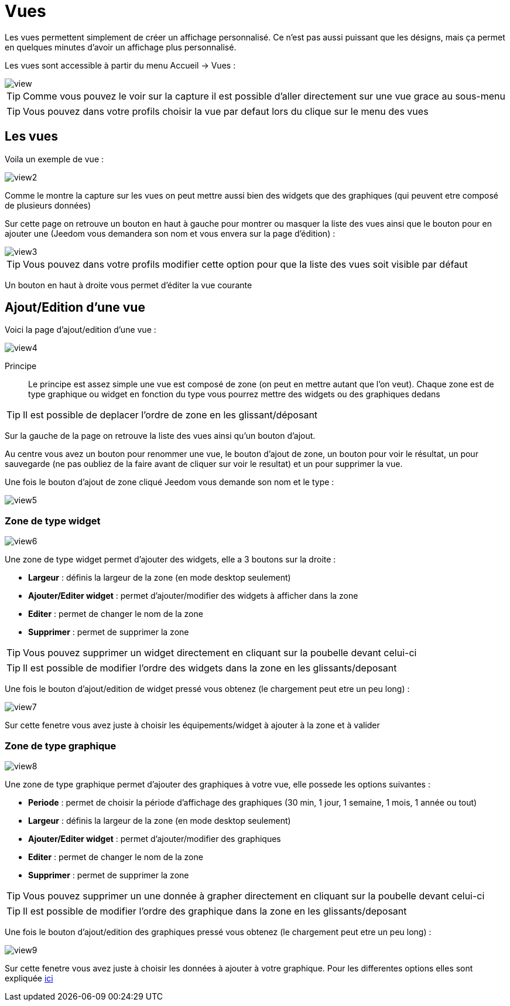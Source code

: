 :icons: font

= Vues

Les vues permettent simplement de créer un affichage personnalisé. Ce n'est pas aussi puissant que les désigns, mais ça permet en quelques minutes d'avoir un affichage plus personnalisé.

Les vues sont accessible à partir du menu Accueil -> Vues : 

image::../images/view.png[]

[TIP]
Comme vous pouvez le voir sur la capture il est possible d'aller directement sur une vue grace au sous-menu

[TIP]
Vous pouvez dans votre profils choisir la vue par defaut lors du clique sur le menu des vues

== Les vues

Voila un exemple de vue :

image::../images/view2.png[]

Comme le montre la capture sur les vues on peut mettre aussi bien des widgets que des graphiques (qui peuvent etre composé de plusieurs données)

Sur cette page on retrouve un bouton en haut à gauche pour montrer ou masquer la liste des vues ainsi que le bouton pour en ajouter une (Jeedom vous demandera son nom et vous envera sur la page d'édition) : 

image::../images/view3.png[]

[TIP]
Vous pouvez dans votre profils modifier cette option pour que la liste des vues soit visible par défaut

Un bouton en haut à droite vous permet d'éditer la vue courante

== Ajout/Edition d'une vue

Voici la page d'ajout/edition d'une vue : 

image::../images/view4.png[]

Principe::

Le principe est assez simple une vue est composé de zone (on peut en mettre autant que l'on veut). Chaque zone est de type graphique ou widget en fonction du type vous pourrez mettre des widgets ou des graphiques dedans

[TIP]
Il est possible de deplacer l'ordre de zone en les glissant/déposant

Sur la gauche de la page on retrouve la liste des vues ainsi qu'un bouton d'ajout.

Au centre vous avez un bouton pour renommer une vue, le bouton d'ajout de zone, un bouton pour voir le résultat, un pour sauvegarde (ne pas oubliez de la faire avant de cliquer sur voir le resultat) et un pour supprimer la vue.

Une fois le bouton d'ajout de zone cliqué Jeedom vous demande son nom et le type : 

image::../images/view5.png[]

=== Zone de type widget

image::../images/view6.png[]

Une zone de type widget permet d'ajouter des widgets, elle a 3 boutons sur la droite : 

* *Largeur* : définis la largeur de la zone (en mode desktop seulement)
* *Ajouter/Editer widget* : permet d'ajouter/modifier des widgets à afficher dans la zone
* *Editer* : permet de changer le nom de la zone
* *Supprimer* : permet de supprimer la zone

[TIP]
Vous pouvez supprimer un widget directement en cliquant sur la poubelle devant celui-ci

[TIP]
Il est possible de modifier l'ordre des widgets dans la zone en les glissants/deposant

Une fois le bouton d'ajout/edition de widget pressé vous obtenez (le chargement peut etre un peu long) : 

image::../images/view7.png[]

Sur cette fenetre vous avez juste à choisir les équipements/widget à ajouter à la zone et à valider

=== Zone de type graphique

image::../images/view8.png[]

Une zone de type graphique permet d'ajouter des graphiques à votre vue, elle possede les options suivantes : 

* *Periode* : permet de choisir la période d'affichage des graphiques (30 min, 1 jour, 1 semaine, 1 mois, 1 année ou tout)
* *Largeur* : définis la largeur de la zone (en mode desktop seulement)
* *Ajouter/Editer widget* : permet d'ajouter/modifier des graphiques
* *Editer* : permet de changer le nom de la zone
* *Supprimer* : permet de supprimer la zone

[TIP]
Vous pouvez supprimer un une donnée à grapher directement en cliquant sur la poubelle devant celui-ci

[TIP]
Il est possible de modifier l'ordre des graphique dans la zone en les glissants/deposant

Une fois le bouton d'ajout/edition des graphiques pressé vous obtenez (le chargement peut etre un peu long) : 

image::../images/view9.png[]

Sur cette fenetre vous avez juste à choisir les données à ajouter à votre graphique. Pour les differentes options elles sont expliquée link:https://jeedom.fr/doc/documentation/core/fr_FR/doc-core-history.html#_graphique_sur_les_vues_et_les_designs[ici]